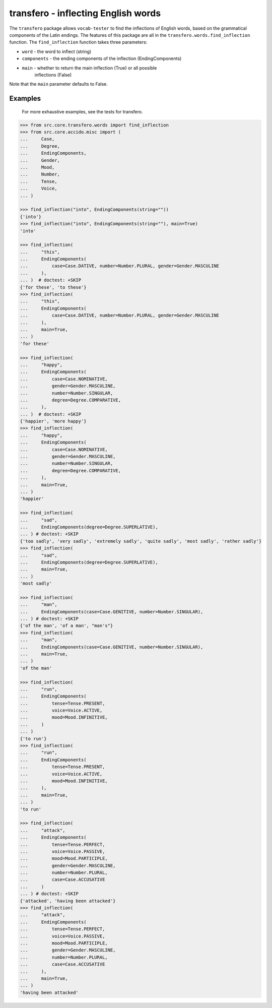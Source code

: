 ######################################
 transfero - inflecting English words
######################################

The ``transfero`` package allows ``vocab-tester`` to find the inflections of
English words, based on the grammatical components of the Latin endings. The
features of this package are all in the ``transfero.words.find_inflection``
function. The ``find_inflection`` function takes three parameters:

-  ``word`` - the word to inflect (string)
-  ``components`` - the ending components of the inflection (EndingComponents)
-  ``main`` - whether to return the main inflection (True) or all possible
      inflections (False)

Note that the ``main`` parameter defaults to False.

**********
 Examples
**********

   For more exhaustive examples, see the tests for transfero.

.. code:: python

   >>> from src.core.transfero.words import find_inflection
   >>> from src.core.accido.misc import (
   ...     Case,
   ...     Degree,
   ...     EndingComponents,
   ...     Gender,
   ...     Mood,
   ...     Number,
   ...     Tense,
   ...     Voice,
   ... )

   >>> find_inflection("into", EndingComponents(string=""))
   {'into'}
   >>> find_inflection("into", EndingComponents(string=""), main=True)
   'into'

   >>> find_inflection(
   ...     "this",
   ...     EndingComponents(
   ...         case=Case.DATIVE, number=Number.PLURAL, gender=Gender.MASCULINE
   ...     ),
   ... )  # doctest: +SKIP
   {'for these', 'to these'}
   >>> find_inflection(
   ...     "this",
   ...     EndingComponents(
   ...         case=Case.DATIVE, number=Number.PLURAL, gender=Gender.MASCULINE
   ...     ),
   ...     main=True,
   ... )
   'for these'

   >>> find_inflection(
   ...     "happy",
   ...     EndingComponents(
   ...         case=Case.NOMINATIVE,
   ...         gender=Gender.MASCULINE,
   ...         number=Number.SINGULAR,
   ...         degree=Degree.COMPARATIVE,
   ...     ),
   ... )  # doctest: +SKIP
   {'happier', 'more happy'}
   >>> find_inflection(
   ...     "happy",
   ...     EndingComponents(
   ...         case=Case.NOMINATIVE,
   ...         gender=Gender.MASCULINE,
   ...         number=Number.SINGULAR,
   ...         degree=Degree.COMPARATIVE,
   ...     ),
   ...     main=True,
   ... )
   'happier'

   >>> find_inflection(
   ...     "sad",
   ...     EndingComponents(degree=Degree.SUPERLATIVE),
   ... ) # doctest: +SKIP
   {'too sadly', 'very sadly', 'extremely sadly', 'quite sadly', 'most sadly', 'rather sadly'}
   >>> find_inflection(
   ...     "sad",
   ...     EndingComponents(degree=Degree.SUPERLATIVE),
   ...     main=True,
   ... )
   'most sadly'

   >>> find_inflection(
   ...     "man",
   ...     EndingComponents(case=Case.GENITIVE, number=Number.SINGULAR),
   ... ) # doctest: +SKIP
   {'of the man', 'of a man', "man's"}
   >>> find_inflection(
   ...     "man",
   ...     EndingComponents(case=Case.GENITIVE, number=Number.SINGULAR),
   ...     main=True,
   ... )
   'of the man'

   >>> find_inflection(
   ...     "run",
   ...     EndingComponents(
   ...         tense=Tense.PRESENT,
   ...         voice=Voice.ACTIVE,
   ...         mood=Mood.INFINITIVE,
   ...     )
   ... )
   {'to run'}
   >>> find_inflection(
   ...     "run",
   ...     EndingComponents(
   ...         tense=Tense.PRESENT,
   ...         voice=Voice.ACTIVE,
   ...         mood=Mood.INFINITIVE,
   ...     ),
   ...     main=True,
   ... )
   'to run'

   >>> find_inflection(
   ...     "attack",
   ...     EndingComponents(
   ...         tense=Tense.PERFECT,
   ...         voice=Voice.PASSIVE,
   ...         mood=Mood.PARTICIPLE,
   ...         gender=Gender.MASCULINE,
   ...         number=Number.PLURAL,
   ...         case=Case.ACCUSATIVE
   ...     )
   ... ) # doctest: +SKIP
   {'attacked', 'having been attacked'}
   >>> find_inflection(
   ...     "attack",
   ...     EndingComponents(
   ...         tense=Tense.PERFECT,
   ...         voice=Voice.PASSIVE,
   ...         mood=Mood.PARTICIPLE,
   ...         gender=Gender.MASCULINE,
   ...         number=Number.PLURAL,
   ...         case=Case.ACCUSATIVE
   ...     ),
   ...     main=True,
   ... )
   'having been attacked'
